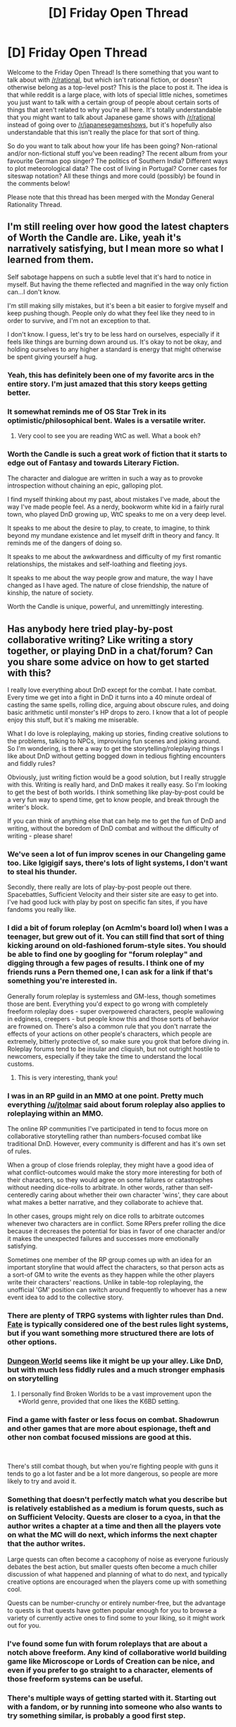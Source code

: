 #+TITLE: [D] Friday Open Thread

* [D] Friday Open Thread
:PROPERTIES:
:Author: AutoModerator
:Score: 12
:DateUnix: 1589555149.0
:DateShort: 2020-May-15
:END:
Welcome to the Friday Open Thread! Is there something that you want to talk about with [[/r/rational]], but which isn't rational fiction, or doesn't otherwise belong as a top-level post? This is the place to post it. The idea is that while reddit is a large place, with lots of special little niches, sometimes you just want to talk with a certain group of people about certain sorts of things that aren't related to why you're all here. It's totally understandable that you might want to talk about Japanese game shows with [[/r/rational]] instead of going over to [[/r/japanesegameshows]], but it's hopefully also understandable that this isn't really the place for that sort of thing.

So do you want to talk about how your life has been going? Non-rational and/or non-fictional stuff you've been reading? The recent album from your favourite German pop singer? The politics of Southern India? Different ways to plot meteorological data? The cost of living in Portugal? Corner cases for siteswap notation? All these things and more could (possibly) be found in the comments below!

Please note that this thread has been merged with the Monday General Rationality Thread.


** I'm still reeling over how good the latest chapters of Worth the Candle are. Like, yeah it's narratively satisfying, but I mean more so what I learned from them.

Self sabotage happens on such a subtle level that it's hard to notice in myself. But having the theme reflected and magnified in the way only fiction can...I don't know.

I'm still making silly mistakes, but it's been a bit easier to forgive myself and keep pushing though. People only do what they feel like they need to in order to survive, and I'm not an exception to that.

I don't know. I guess, let's try to be less hard on ourselves, especially if it feels like things are burning down around us. It's okay to not be okay, and holding ourselves to any higher a standard is energy that might otherwise be spent giving yourself a hug.
:PROPERTIES:
:Author: MadVaughn
:Score: 17
:DateUnix: 1589581753.0
:DateShort: 2020-May-16
:END:

*** Yeah, this has definitely been one of my favorite arcs in the entire story. I'm just amazed that this story keeps getting better.
:PROPERTIES:
:Author: XxChronOblivionxX
:Score: 8
:DateUnix: 1589584057.0
:DateShort: 2020-May-16
:END:


*** It somewhat reminds me of OS Star Trek in its optimistic/philosophical bent. Wales is a versatile writer.
:PROPERTIES:
:Author: RedSheepCole
:Score: 6
:DateUnix: 1589586693.0
:DateShort: 2020-May-16
:END:

**** Very cool to see you are reading WtC as well. What a book eh?
:PROPERTIES:
:Author: Dent7777
:Score: 1
:DateUnix: 1589896698.0
:DateShort: 2020-May-19
:END:


*** Worth the Candle is such a great work of fiction that it starts to edge out of Fantasy and towards Literary Fiction.

The character and dialogue are written in such a way as to provoke introspection without chaining an epic, galloping plot.

I find myself thinking about my past, about mistakes I've made, about the way I've made people feel. As a nerdy, bookworm white kid in a fairly rural town, who played DnD growing up, WtC speaks to me on a very deep level.

It speaks to me about the desire to play, to create, to imagine, to think beyond my mundane existence and let myself drift in theory and fancy. It reminds me of the dangers of doing so.

It speaks to me about the awkwardness and difficulty of my first romantic relationships, the mistakes and self-loathing and fleeting joys.

It speaks to me about the way people grow and mature, the way I have changed as I have aged. The nature of close friendship, the nature of kinship, the nature of society.

Worth the Candle is unique, powerful, and unremittingly interesting.
:PROPERTIES:
:Author: Dent7777
:Score: 2
:DateUnix: 1589896667.0
:DateShort: 2020-May-19
:END:


** Has anybody here tried play-by-post collaborative writing? Like writing a story together, or playing DnD in a chat/forum? Can you share some advice on how to get started with this?

I really love everything about DnD except for the combat. I hate combat. Every time we get into a fight in DnD it turns into a 40 minute ordeal of casting the same spells, rolling dice, arguing about obscure rules, and doing basic arithmetic until monster's HP drops to zero. I know that a lot of people enjoy this stuff, but it's making me miserable.

What I do love is roleplaying, making up stories, finding creative solutions to the problems, talking to NPCs, improvising fun scenes and joking around. So I'm wondering, is there a way to get the storytelling/roleplaying things I like about DnD without getting bogged down in tedious fighting encounters and fiddly rules?

Obviously, just writing fiction would be a good solution, but I really struggle with this. Writing is really hard, and DnD makes it really easy. So I'm looking to get the best of both worlds. I think something like play-by-post could be a very fun way to spend time, get to know people, and break through the writer's block.

If you can think of anything else that can help me to get the fun of DnD and writing, without the boredom of DnD combat and without the difficulty of writing - please share!
:PROPERTIES:
:Author: lumenwrites
:Score: 7
:DateUnix: 1589570510.0
:DateShort: 2020-May-15
:END:

*** We've seen a lot of fun improv scenes in our Changeling game too. Like Igigigif says, there's lots of light systems, I don't want to steal his thunder.

Secondly, there really are lots of play-by-post people out there. Spacebattles, Sufficient Velocity and their sister site are easy to get into. I've had good luck with play by post on specific fan sites, if you have fandoms you really like.
:PROPERTIES:
:Author: kraryal
:Score: 4
:DateUnix: 1589575368.0
:DateShort: 2020-May-16
:END:


*** I did a bit of forum roleplay (on Acmlm's board lol) when I was a teenager, but grew out of it. You can still find that sort of thing kicking around on old-fashioned forum-style sites. You should be able to find one by googling for "forum roleplay" and digging through a few pages of results. I think one of my friends runs a Pern themed one, I can ask for a link if that's something you're interested in.

Generally forum roleplay is systemless and GM-less, though sometimes those are bent. Everything you'd expect to go wrong with completely freeform roleplay does - super overpowered characters, people wallowing in edginess, creepers - but people know this and those sorts of behavior are frowned on. There's also a common rule that you don't narrate the effects of your actions on other people's characters, which people are extremely, bitterly protective of, so make sure you grok that before diving in. Roleplay forums tend to be insular and cliquish, but not outright hostile to newcomers, especially if they take the time to understand the local customs.
:PROPERTIES:
:Author: jtolmar
:Score: 5
:DateUnix: 1589578939.0
:DateShort: 2020-May-16
:END:

**** This is very interesting, thank you!
:PROPERTIES:
:Author: lumenwrites
:Score: 1
:DateUnix: 1589579638.0
:DateShort: 2020-May-16
:END:


*** I was in an RP guild in an MMO at one point. Pretty much everything [[/u/jtolmar]] said about forum roleplay also applies to roleplaying within an MMO.

The online RP communities I've participated in tend to focus more on collaborative storytelling rather than numbers-focused combat like traditional DnD. However, every community is different and has it's own set of rules.

When a group of close friends roleplay, they might have a good idea of what conflict-outcomes would make the story more interesting for both of their characters, so they would agree on some failures or catastrophes without needing dice-rolls to arbitrate. In other words, rather than self-centeredly caring about whether their own character 'wins', they care about what makes a better narrative, and they collaborate to achieve that.

In other cases, groups might rely on dice rolls to arbitrate outcomes whenever two characters are in conflict. Some RPers prefer rolling the dice because it decreases the potential for bias in favor of one character and/or it makes the unexpected failures and successes more emotionally satisfying.

Sometimes one member of the RP group comes up with an idea for an important storyline that would affect the characters, so that person acts as a sort-of GM to write the events as they happen while the other players write their characters' reactions. Unlike in table-top roleplaying, the unofficial 'GM' position can switch around frequently to whoever has a new event idea to add to the collective story.
:PROPERTIES:
:Author: chiruochiba
:Score: 3
:DateUnix: 1589583274.0
:DateShort: 2020-May-16
:END:


*** There are plenty of TRPG systems with lighter rules than Dnd. [[https://fate-srd.com/][Fate]] is typically considered one of the best rules light systems, but if you want something more structured there are lots of other options.
:PROPERTIES:
:Author: Igigigif
:Score: 2
:DateUnix: 1589573150.0
:DateShort: 2020-May-16
:END:


*** [[https://dungeon-world.com/][Dungeon World]] seems like it might be up your alley. Like DnD, but with much less fiddly rules and a much stronger emphasis on storytelling
:PROPERTIES:
:Author: TempAccountIgnorePls
:Score: 2
:DateUnix: 1589575425.0
:DateShort: 2020-May-16
:END:

**** I personally find Broken Worlds to be a vast improvement upon the *World genre, provided that one likes the K6BD setting.
:PROPERTIES:
:Author: grekhaus
:Score: 1
:DateUnix: 1589592201.0
:DateShort: 2020-May-16
:END:


*** Find a game with faster or less focus on combat. Shadowrun and other games that are more about espionage, theft and other non combat focused missions are good at this.

​

There's still combat though, but when you're fighting people with guns it tends to go a lot faster and be a lot more dangerous, so people are more likely to try and avoid it.
:PROPERTIES:
:Author: fassina2
:Score: 2
:DateUnix: 1589587773.0
:DateShort: 2020-May-16
:END:


*** Something that doesn't perfectly match what you describe but is relatively established as a medium is forum quests, such as on Sufficient Velocity. Quests are closer to a cyoa, in that the author writes a chapter at a time and then all the players vote on what the MC will do next, which informs the next chapter that the author writes.

Large quests can often become a cacophony of noise as everyone furiously debates the best action, but smaller quests often become a much chiller discussion of what happened and planning of what to do next, and typically creative options are encouraged when the players come up with something cool.

Quests can be number-crunchy or entirely number-free, but the advantage to quests is that quests have gotten popular enough for you to browse a variety of currently active ones to find some to your liking, so it might work out for you.
:PROPERTIES:
:Author: InfernoVulpix
:Score: 2
:DateUnix: 1589682529.0
:DateShort: 2020-May-17
:END:


*** I've found some fun with forum roleplays that are about a notch above freeform. Any kind of collaborative world building game like Microscope or Lords of Creation can be nice, and even if you prefer to go straight to a character, elements of those freeform systems can be useful.
:PROPERTIES:
:Author: Omoikane13
:Score: 1
:DateUnix: 1589587067.0
:DateShort: 2020-May-16
:END:


*** There's multiple ways of getting started with it. Starting out with a fandom, or by running into someone who also wants to try something similar, is probably a good first step.
:PROPERTIES:
:Author: CCC_037
:Score: 1
:DateUnix: 1589732527.0
:DateShort: 2020-May-17
:END:


*** I am also a roleplay-focused player. My first system that I played in was Pathfinder, a system based off of D&D 3.5 with ridiculously tedious combat. But I liked the idea of table top role playing games and had enough fun that I stuck with it. I then moved and found a new group and realized I was just playing in the wrong system.

I am now running a Monster of the Week game and playing in GURPS game and a Burning Wheel game (all played over Discord). I highly recommend Monster of the Week and other Powered by the Apocalypse games for a more rules-light collaborative experience.

In my Monster of the Week game that concluded a few months ago, the GM and I were very collaborative and worldbuilding focused, so we had play-by-post conversations outside the weekly group sessions where my character would investigate the nature of magic. (I do eventually want to turn the story from that campaign into a webcomic.)
:PROPERTIES:
:Author: CopperZirconium
:Score: 1
:DateUnix: 1590427429.0
:DateShort: 2020-May-25
:END:


** I watched "the hollow" on netflix. It's a kids show, and not a particularly good one. It did have a few interesting moments in season 2, but they didn't really explore them in any reasonable depth.

In season 2 it turns out that the cast are digital copies of the original players, who managed to escape from their server because one of their cohort cheated in order to keep the mind-wipe that was part of season one's gameplay from effecting her.

I feel like they could have taken that to some much more interesting places than they did, I guess they're just a lot more committed to the "kids show" motif than I would have liked. Like at one point someone gets "eaten", and the camera angles are very carefully framed to avoid showing the bottom half of them, through several different cuts and different camera angles. This is a good bit of "cinematography" or whatever the animation equivalent is, because the presumed gore-discretion-shot nicely demonstrates that the stakes are higher than the characters thought. But then they pull the camera back and the guy is fine, no visible damage or anything.

It's weird because you can see that there's somone interesting on that creative team, but it seems like everyone else is working to undercut them, like a design by committee where a few of them are trying to make a good interesting/philosophical show, but then someone else jumps in and says "alright what if there was a giant rubix-cube monster that tried to fight them while they solved puzzles".
:PROPERTIES:
:Author: traverseda
:Score: 6
:DateUnix: 1589587765.0
:DateShort: 2020-May-16
:END:


** I've had to be around while Disney's /Descendants/ is playing a few times lately, and I swear I can't figure out how a love potion was allowed into the plot or how they don't feel guilty hand-waving it away. The victim says afterwards:

"No, look, It's fine. I mean, you had a crush on me. I was with Audrey. You didn't trust that it could happen on its own. Am I right?"

Maybe there could be some subtle excuse, but subtlety is not in the cards for this film.
:PROPERTIES:
:Author: dankuck
:Score: 15
:DateUnix: 1589566740.0
:DateShort: 2020-May-15
:END:

*** It's pretty common for people to fail to recognize forcibly changing someone's preferences as a violation of their preferences. You see it in fiction with love potions, and how mind control has to show the victim fighting back to make sure you know it's bad. And you see it in real life with angsty lovestricken teens wanting to "make him/her love me," and much more harmfully when people justify gay conversion therapy.
:PROPERTIES:
:Author: jtolmar
:Score: 6
:DateUnix: 1589578204.0
:DateShort: 2020-May-16
:END:


*** I think you are slamming your face into the glass side of the subreddit.

Like, this board's whole deal is, to paraphrase, taking silly stuff seriously. We are not the target audience for Disney's particular schtick.
:PROPERTIES:
:Author: WalterTFD
:Score: 9
:DateUnix: 1589576447.0
:DateShort: 2020-May-16
:END:

**** I haven't seen this film, but love potions are incredibly problematic if portrayed uncritically, no matter the audience. They're basically date-rape drugs, and they're not a good way to teach kids how consenting healthy relationships form.
:PROPERTIES:
:Author: tjhance
:Score: 16
:DateUnix: 1589581145.0
:DateShort: 2020-May-16
:END:

***** Unsurprisingly, debates about love potions are a recurring argument on [[/r/hpfanfiction]]. Pretty much any time someone mentions them, you can expect some people to defend the lighthearted portrayal in the books as 'not that bad.'
:PROPERTIES:
:Author: chiruochiba
:Score: 7
:DateUnix: 1589583834.0
:DateShort: 2020-May-16
:END:

****** I'm glad you mention it. I didn't realize they were dealt with uncritically in HP canon. I think I'll look down the tvtropes page for this and try to remember the titles so I can be careful
:PROPERTIES:
:Author: dankuck
:Score: 4
:DateUnix: 1589585052.0
:DateShort: 2020-May-16
:END:

******* eh... it was handled /okay/ in canon. There's this whole thing about voldemort's mother using a love potion to ensare her husband, which was clearly depicted as rotten, but there was also some "wacky high school high jinks" which not a whole lot came of. At the very least, we can say that none of our protagonist's relationships were spawned from a love potion. I think the intent was that the voldemort's-parents'-story would be the final word on the issue, saying, yes, these are terrible, but the hogwarts love potion plotline I think is still tonally off.
:PROPERTIES:
:Author: tjhance
:Score: 9
:DateUnix: 1589586716.0
:DateShort: 2020-May-16
:END:

******** Which is a really low bar, of course. "Healthy relationships are not depicted as starting from WtC-style soulfucking rationalized after the fact." I'm guessing the bar is set there because many popular works fail to clear it. But ... yeah. That's a really low bar.
:PROPERTIES:
:Author: RedSheepCole
:Score: 4
:DateUnix: 1589624144.0
:DateShort: 2020-May-16
:END:


******* In the sixth HP book the heroes find them being sold in, uh, a joke shop. Ron later accidentally ingests some which was aimed at Harry and briefly becomes obsessed with an unattractive girl he barely knows. It nearly destroys his (admittedly shallow) relationship with his first girlfriend. All in all, a lot of things in HP have some really skeezy implications, because Rowling isn't great at considering that kind of thing in advance.
:PROPERTIES:
:Author: RedSheepCole
:Score: 9
:DateUnix: 1589587043.0
:DateShort: 2020-May-16
:END:


*** Jesus.
:PROPERTIES:
:Author: Gregaros
:Score: 5
:DateUnix: 1589570330.0
:DateShort: 2020-May-15
:END:


** Has anyone tried [[http://www.quantified-mind.com/]] and is it any good?

(my general assumption for this kind of website is "it's worthless", so this is really a just-in-case before I erase the bookmark)
:PROPERTIES:
:Author: CouteauBleu
:Score: 2
:DateUnix: 1589642067.0
:DateShort: 2020-May-16
:END:

*** Looks interesting at least. I can't speak to the rigor or methodology of the tests, but surely recording data about your state of mind can't hurt if you're trying to learn about yourself.

Here's a [[https://blog.adafruit.com/2016/10/23/the-quantified-mind-guided-experiments-to-test-mental-performance/][blog post]] with a bit more information.
:PROPERTIES:
:Author: LazarusRises
:Score: 2
:DateUnix: 1589862064.0
:DateShort: 2020-May-19
:END:


*** I just made an account and tried it out on the "time of day" experiment.\\
I feel that the tests do not measure what I care about, and even worse, sometimes they test something I explicitly do not want to optimize.

An example of this is the nonsense word recall test - I do NOT want to get better at remembering random 8- or 9-character long letter jumbles, I'd be fine if the test was about recalling random actual words, as I feel that would actually be meaningful to improve.

Similarly, I don't care about all the tests that are really just reaction time tests with or without inhibiting on some visual input, or just some unnecessary confusion thrown in, I think just one reaction time test is enough, and I conjecture that'd be relatively stable over time.

One of the tests I do find interesting is the "Visual Forward Digit Span", AKA digit recall, I actually do want to get better at this because I find myself copying IDs, verification codes, and so on quite often... But in those cases I can see the whole string of numbers at once, not as in this test where digits flash by one digit at a time, so again, this test tests something that isn't quite what I want.

There are also a lot of potentially interesting tests missing, most of the ones I can think of are various kinds of recall (shapes, colors, audio samples, ...), both immediate and delayed, any sort of reasoning / logic tests, hell, I would be happy with a simple fast arithmetic test.

Overall, I think this sort of site has a lot of potential, but the current set of tests is deeply disappointing.
:PROPERTIES:
:Author: mateon1
:Score: 1
:DateUnix: 1590069654.0
:DateShort: 2020-May-21
:END:
